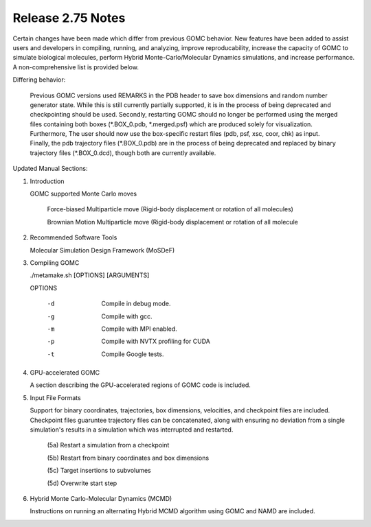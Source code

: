 Release 2.75 Notes
==================

Certain changes have been made which differ from previous GOMC behavior.  New features have been added to assist users and developers in compiling, running, and analyzing, improve reproducability, increase the capacity of GOMC to simulate biological molecules, perform Hybrid Monte-Carlo/Molecular Dynamics simulations, and increase performance.  A non-comprehensive list is provided below.

Differing behavior:

    Previous GOMC versions used REMARKS in the PDB header to save box dimensions and random number generator state.  While this is still currently partially supported, it is in the process of being deprecated and checkpointing should be used.  Secondly, restarting GOMC should no longer be performed using the merged files containing both boxes (\*.BOX_0.pdb, \*.merged.psf) which are produced solely for visualization.  Furthermore, The user should now use the box-specific restart files (pdb, psf, xsc, coor, chk) as input.  Finally, the pdb trajectory files (\*.BOX_0.pdb) are in the process of being deprecated and replaced by binary trajectory files (\*.BOX_0.dcd), though both are currently available.  

Updated Manual Sections:

(1) Introduction 

    GOMC supported Monte Carlo moves

        Force-biased Multiparticle move (Rigid-body displacement or rotation of all molecules)

        Brownian Motion Multiparticle move (Rigid-body displacement or rotation of all molecule

  ..
        Non-Equilibrium Molecule Transfer

        Inter-box subvolume targeted swap

        Intra-box subvolume targeted swap


    GOMC supported molecules

        Biological molecules which consist of multiple residues are now supported.  Care should be taken when generating the molecules such that all bonds, angles, and dihedrals are included in the PSF file.  Support for these molecules is experimental.

(2) Recommended Software Tools

    Molecular Simulation Design Framework (MoSDeF)

(3) Compiling GOMC

    ./metamake.sh [OPTIONS] [ARGUMENTS]

    OPTIONS

        -d
            Compile in debug mode.
        -g
            Compile with gcc.
        -m
            Compile with MPI enabled.
        -p
            Compile with NVTX profiling for CUDA
        -t
            Compile Google tests.

(4) GPU-accelerated GOMC

    A section describing the GPU-accelerated regions of GOMC code is included.

(5) Input File Formats

    Support for binary coordinates, trajectories, box dimensions, velocities, and checkpoint files are included.  Checkpoint files guaruntee trajectory files can be concatenated, along with ensuring no deviation from a single simulation's results in a simulation which was interrupted and restarted.

	(5a) Restart a simulation from a checkpoint

	(5b) Restart from binary coordinates and box dimensions

	(5c) Target insertions to subvolumes

	(5d) Overwrite start step

(6) Hybrid Monte Carlo-Molecular Dynamics (MCMD)

    Instructions on running an alternating Hybrid MCMD algorithm using GOMC and NAMD are included.



